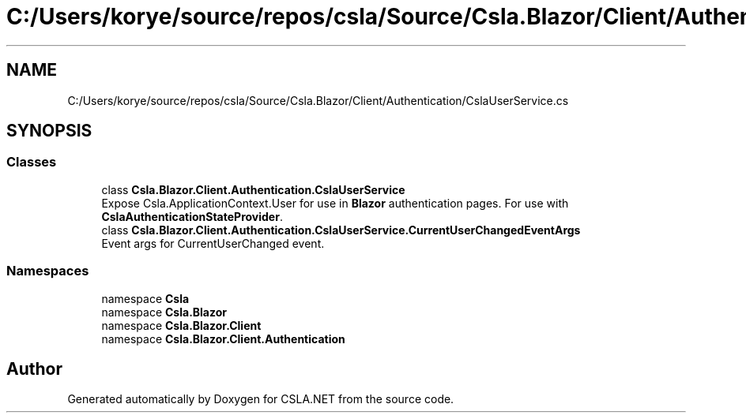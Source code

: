 .TH "C:/Users/korye/source/repos/csla/Source/Csla.Blazor/Client/Authentication/CslaUserService.cs" 3 "Wed Jul 21 2021" "Version 5.4.2" "CSLA.NET" \" -*- nroff -*-
.ad l
.nh
.SH NAME
C:/Users/korye/source/repos/csla/Source/Csla.Blazor/Client/Authentication/CslaUserService.cs
.SH SYNOPSIS
.br
.PP
.SS "Classes"

.in +1c
.ti -1c
.RI "class \fBCsla\&.Blazor\&.Client\&.Authentication\&.CslaUserService\fP"
.br
.RI "Expose Csla\&.ApplicationContext\&.User for use in \fBBlazor\fP authentication pages\&. For use with \fBCslaAuthenticationStateProvider\fP\&. "
.ti -1c
.RI "class \fBCsla\&.Blazor\&.Client\&.Authentication\&.CslaUserService\&.CurrentUserChangedEventArgs\fP"
.br
.RI "Event args for CurrentUserChanged event\&. "
.in -1c
.SS "Namespaces"

.in +1c
.ti -1c
.RI "namespace \fBCsla\fP"
.br
.ti -1c
.RI "namespace \fBCsla\&.Blazor\fP"
.br
.ti -1c
.RI "namespace \fBCsla\&.Blazor\&.Client\fP"
.br
.ti -1c
.RI "namespace \fBCsla\&.Blazor\&.Client\&.Authentication\fP"
.br
.in -1c
.SH "Author"
.PP 
Generated automatically by Doxygen for CSLA\&.NET from the source code\&.
